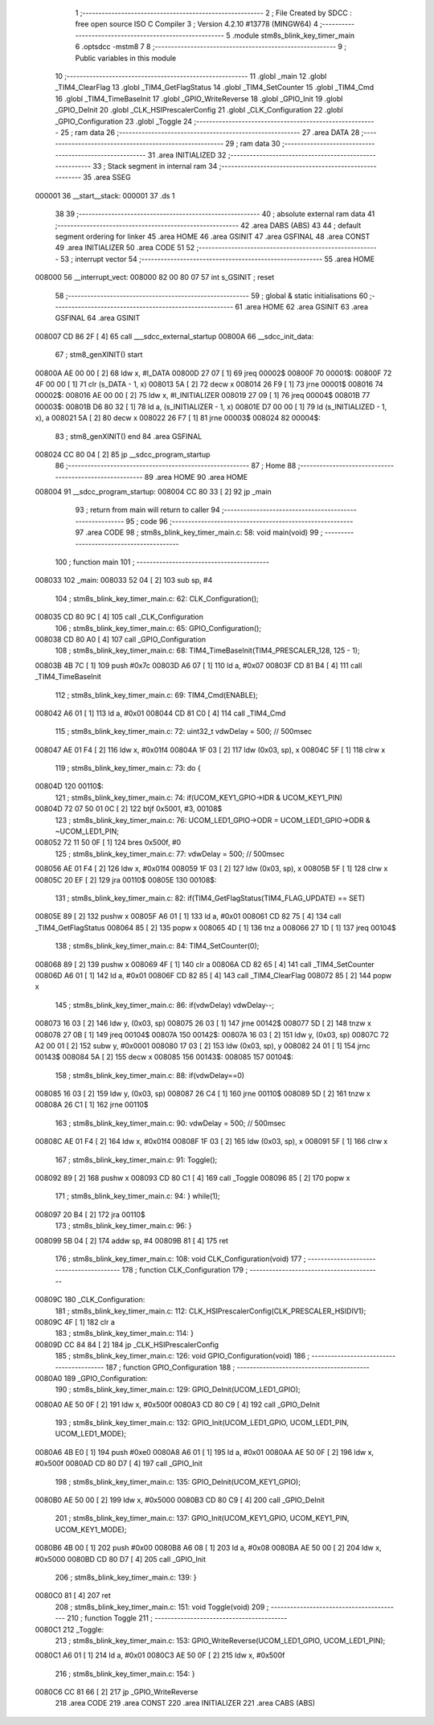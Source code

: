                                       1 ;--------------------------------------------------------
                                      2 ; File Created by SDCC : free open source ISO C Compiler 
                                      3 ; Version 4.2.10 #13778 (MINGW64)
                                      4 ;--------------------------------------------------------
                                      5 	.module stm8s_blink_key_timer_main
                                      6 	.optsdcc -mstm8
                                      7 	
                                      8 ;--------------------------------------------------------
                                      9 ; Public variables in this module
                                     10 ;--------------------------------------------------------
                                     11 	.globl _main
                                     12 	.globl _TIM4_ClearFlag
                                     13 	.globl _TIM4_GetFlagStatus
                                     14 	.globl _TIM4_SetCounter
                                     15 	.globl _TIM4_Cmd
                                     16 	.globl _TIM4_TimeBaseInit
                                     17 	.globl _GPIO_WriteReverse
                                     18 	.globl _GPIO_Init
                                     19 	.globl _GPIO_DeInit
                                     20 	.globl _CLK_HSIPrescalerConfig
                                     21 	.globl _CLK_Configuration
                                     22 	.globl _GPIO_Configuration
                                     23 	.globl _Toggle
                                     24 ;--------------------------------------------------------
                                     25 ; ram data
                                     26 ;--------------------------------------------------------
                                     27 	.area DATA
                                     28 ;--------------------------------------------------------
                                     29 ; ram data
                                     30 ;--------------------------------------------------------
                                     31 	.area INITIALIZED
                                     32 ;--------------------------------------------------------
                                     33 ; Stack segment in internal ram
                                     34 ;--------------------------------------------------------
                                     35 	.area SSEG
      000001                         36 __start__stack:
      000001                         37 	.ds	1
                                     38 
                                     39 ;--------------------------------------------------------
                                     40 ; absolute external ram data
                                     41 ;--------------------------------------------------------
                                     42 	.area DABS (ABS)
                                     43 
                                     44 ; default segment ordering for linker
                                     45 	.area HOME
                                     46 	.area GSINIT
                                     47 	.area GSFINAL
                                     48 	.area CONST
                                     49 	.area INITIALIZER
                                     50 	.area CODE
                                     51 
                                     52 ;--------------------------------------------------------
                                     53 ; interrupt vector
                                     54 ;--------------------------------------------------------
                                     55 	.area HOME
      008000                         56 __interrupt_vect:
      008000 82 00 80 07             57 	int s_GSINIT ; reset
                                     58 ;--------------------------------------------------------
                                     59 ; global & static initialisations
                                     60 ;--------------------------------------------------------
                                     61 	.area HOME
                                     62 	.area GSINIT
                                     63 	.area GSFINAL
                                     64 	.area GSINIT
      008007 CD 86 2F         [ 4]   65 	call	___sdcc_external_startup
      00800A                         66 __sdcc_init_data:
                                     67 ; stm8_genXINIT() start
      00800A AE 00 00         [ 2]   68 	ldw x, #l_DATA
      00800D 27 07            [ 1]   69 	jreq	00002$
      00800F                         70 00001$:
      00800F 72 4F 00 00      [ 1]   71 	clr (s_DATA - 1, x)
      008013 5A               [ 2]   72 	decw x
      008014 26 F9            [ 1]   73 	jrne	00001$
      008016                         74 00002$:
      008016 AE 00 00         [ 2]   75 	ldw	x, #l_INITIALIZER
      008019 27 09            [ 1]   76 	jreq	00004$
      00801B                         77 00003$:
      00801B D6 80 32         [ 1]   78 	ld	a, (s_INITIALIZER - 1, x)
      00801E D7 00 00         [ 1]   79 	ld	(s_INITIALIZED - 1, x), a
      008021 5A               [ 2]   80 	decw	x
      008022 26 F7            [ 1]   81 	jrne	00003$
      008024                         82 00004$:
                                     83 ; stm8_genXINIT() end
                                     84 	.area GSFINAL
      008024 CC 80 04         [ 2]   85 	jp	__sdcc_program_startup
                                     86 ;--------------------------------------------------------
                                     87 ; Home
                                     88 ;--------------------------------------------------------
                                     89 	.area HOME
                                     90 	.area HOME
      008004                         91 __sdcc_program_startup:
      008004 CC 80 33         [ 2]   92 	jp	_main
                                     93 ;	return from main will return to caller
                                     94 ;--------------------------------------------------------
                                     95 ; code
                                     96 ;--------------------------------------------------------
                                     97 	.area CODE
                                     98 ;	stm8s_blink_key_timer_main.c: 58: void main(void)
                                     99 ;	-----------------------------------------
                                    100 ;	 function main
                                    101 ;	-----------------------------------------
      008033                        102 _main:
      008033 52 04            [ 2]  103 	sub	sp, #4
                                    104 ;	stm8s_blink_key_timer_main.c: 62: CLK_Configuration();
      008035 CD 80 9C         [ 4]  105 	call	_CLK_Configuration
                                    106 ;	stm8s_blink_key_timer_main.c: 65: GPIO_Configuration();
      008038 CD 80 A0         [ 4]  107 	call	_GPIO_Configuration
                                    108 ;	stm8s_blink_key_timer_main.c: 68: TIM4_TimeBaseInit(TIM4_PRESCALER_128, 125 - 1);
      00803B 4B 7C            [ 1]  109 	push	#0x7c
      00803D A6 07            [ 1]  110 	ld	a, #0x07
      00803F CD 81 B4         [ 4]  111 	call	_TIM4_TimeBaseInit
                                    112 ;	stm8s_blink_key_timer_main.c: 69: TIM4_Cmd(ENABLE);
      008042 A6 01            [ 1]  113 	ld	a, #0x01
      008044 CD 81 C0         [ 4]  114 	call	_TIM4_Cmd
                                    115 ;	stm8s_blink_key_timer_main.c: 72: uint32_t vdwDelay = 500; // 500msec
      008047 AE 01 F4         [ 2]  116 	ldw	x, #0x01f4
      00804A 1F 03            [ 2]  117 	ldw	(0x03, sp), x
      00804C 5F               [ 1]  118 	clrw	x
                                    119 ;	stm8s_blink_key_timer_main.c: 73: do {
      00804D                        120 00110$:
                                    121 ;	stm8s_blink_key_timer_main.c: 74: if(UCOM_KEY1_GPIO->IDR & UCOM_KEY1_PIN)
      00804D 72 07 50 01 0C   [ 2]  122 	btjf	0x5001, #3, 00108$
                                    123 ;	stm8s_blink_key_timer_main.c: 76: UCOM_LED1_GPIO->ODR = UCOM_LED1_GPIO->ODR & ~UCOM_LED1_PIN;
      008052 72 11 50 0F      [ 1]  124 	bres	0x500f, #0
                                    125 ;	stm8s_blink_key_timer_main.c: 77: vdwDelay = 500; // 500msec
      008056 AE 01 F4         [ 2]  126 	ldw	x, #0x01f4
      008059 1F 03            [ 2]  127 	ldw	(0x03, sp), x
      00805B 5F               [ 1]  128 	clrw	x
      00805C 20 EF            [ 2]  129 	jra	00110$
      00805E                        130 00108$:
                                    131 ;	stm8s_blink_key_timer_main.c: 82: if(TIM4_GetFlagStatus(TIM4_FLAG_UPDATE) == SET)
      00805E 89               [ 2]  132 	pushw	x
      00805F A6 01            [ 1]  133 	ld	a, #0x01
      008061 CD 82 75         [ 4]  134 	call	_TIM4_GetFlagStatus
      008064 85               [ 2]  135 	popw	x
      008065 4D               [ 1]  136 	tnz	a
      008066 27 1D            [ 1]  137 	jreq	00104$
                                    138 ;	stm8s_blink_key_timer_main.c: 84: TIM4_SetCounter(0);
      008068 89               [ 2]  139 	pushw	x
      008069 4F               [ 1]  140 	clr	a
      00806A CD 82 65         [ 4]  141 	call	_TIM4_SetCounter
      00806D A6 01            [ 1]  142 	ld	a, #0x01
      00806F CD 82 85         [ 4]  143 	call	_TIM4_ClearFlag
      008072 85               [ 2]  144 	popw	x
                                    145 ;	stm8s_blink_key_timer_main.c: 86: if(vdwDelay) vdwDelay--;
      008073 16 03            [ 2]  146 	ldw	y, (0x03, sp)
      008075 26 03            [ 1]  147 	jrne	00142$
      008077 5D               [ 2]  148 	tnzw	x
      008078 27 0B            [ 1]  149 	jreq	00104$
      00807A                        150 00142$:
      00807A 16 03            [ 2]  151 	ldw	y, (0x03, sp)
      00807C 72 A2 00 01      [ 2]  152 	subw	y, #0x0001
      008080 17 03            [ 2]  153 	ldw	(0x03, sp), y
      008082 24 01            [ 1]  154 	jrnc	00143$
      008084 5A               [ 2]  155 	decw	x
      008085                        156 00143$:
      008085                        157 00104$:
                                    158 ;	stm8s_blink_key_timer_main.c: 88: if(vdwDelay==0)
      008085 16 03            [ 2]  159 	ldw	y, (0x03, sp)
      008087 26 C4            [ 1]  160 	jrne	00110$
      008089 5D               [ 2]  161 	tnzw	x
      00808A 26 C1            [ 1]  162 	jrne	00110$
                                    163 ;	stm8s_blink_key_timer_main.c: 90: vdwDelay = 500; // 500msec
      00808C AE 01 F4         [ 2]  164 	ldw	x, #0x01f4
      00808F 1F 03            [ 2]  165 	ldw	(0x03, sp), x
      008091 5F               [ 1]  166 	clrw	x
                                    167 ;	stm8s_blink_key_timer_main.c: 91: Toggle();
      008092 89               [ 2]  168 	pushw	x
      008093 CD 80 C1         [ 4]  169 	call	_Toggle
      008096 85               [ 2]  170 	popw	x
                                    171 ;	stm8s_blink_key_timer_main.c: 94: } while(1);
      008097 20 B4            [ 2]  172 	jra	00110$
                                    173 ;	stm8s_blink_key_timer_main.c: 96: }
      008099 5B 04            [ 2]  174 	addw	sp, #4
      00809B 81               [ 4]  175 	ret
                                    176 ;	stm8s_blink_key_timer_main.c: 108: void CLK_Configuration(void)
                                    177 ;	-----------------------------------------
                                    178 ;	 function CLK_Configuration
                                    179 ;	-----------------------------------------
      00809C                        180 _CLK_Configuration:
                                    181 ;	stm8s_blink_key_timer_main.c: 112: CLK_HSIPrescalerConfig(CLK_PRESCALER_HSIDIV1);
      00809C 4F               [ 1]  182 	clr	a
                                    183 ;	stm8s_blink_key_timer_main.c: 114: }
      00809D CC 84 84         [ 2]  184 	jp	_CLK_HSIPrescalerConfig
                                    185 ;	stm8s_blink_key_timer_main.c: 126: void GPIO_Configuration(void)
                                    186 ;	-----------------------------------------
                                    187 ;	 function GPIO_Configuration
                                    188 ;	-----------------------------------------
      0080A0                        189 _GPIO_Configuration:
                                    190 ;	stm8s_blink_key_timer_main.c: 129: GPIO_DeInit(UCOM_LED1_GPIO);
      0080A0 AE 50 0F         [ 2]  191 	ldw	x, #0x500f
      0080A3 CD 80 C9         [ 4]  192 	call	_GPIO_DeInit
                                    193 ;	stm8s_blink_key_timer_main.c: 132: GPIO_Init(UCOM_LED1_GPIO, UCOM_LED1_PIN, UCOM_LED1_MODE);
      0080A6 4B E0            [ 1]  194 	push	#0xe0
      0080A8 A6 01            [ 1]  195 	ld	a, #0x01
      0080AA AE 50 0F         [ 2]  196 	ldw	x, #0x500f
      0080AD CD 80 D7         [ 4]  197 	call	_GPIO_Init
                                    198 ;	stm8s_blink_key_timer_main.c: 135: GPIO_DeInit(UCOM_KEY1_GPIO);
      0080B0 AE 50 00         [ 2]  199 	ldw	x, #0x5000
      0080B3 CD 80 C9         [ 4]  200 	call	_GPIO_DeInit
                                    201 ;	stm8s_blink_key_timer_main.c: 137: GPIO_Init(UCOM_KEY1_GPIO, UCOM_KEY1_PIN, UCOM_KEY1_MODE);
      0080B6 4B 00            [ 1]  202 	push	#0x00
      0080B8 A6 08            [ 1]  203 	ld	a, #0x08
      0080BA AE 50 00         [ 2]  204 	ldw	x, #0x5000
      0080BD CD 80 D7         [ 4]  205 	call	_GPIO_Init
                                    206 ;	stm8s_blink_key_timer_main.c: 139: }
      0080C0 81               [ 4]  207 	ret
                                    208 ;	stm8s_blink_key_timer_main.c: 151: void Toggle(void)
                                    209 ;	-----------------------------------------
                                    210 ;	 function Toggle
                                    211 ;	-----------------------------------------
      0080C1                        212 _Toggle:
                                    213 ;	stm8s_blink_key_timer_main.c: 153: GPIO_WriteReverse(UCOM_LED1_GPIO, UCOM_LED1_PIN);
      0080C1 A6 01            [ 1]  214 	ld	a, #0x01
      0080C3 AE 50 0F         [ 2]  215 	ldw	x, #0x500f
                                    216 ;	stm8s_blink_key_timer_main.c: 154: }
      0080C6 CC 81 66         [ 2]  217 	jp	_GPIO_WriteReverse
                                    218 	.area CODE
                                    219 	.area CONST
                                    220 	.area INITIALIZER
                                    221 	.area CABS (ABS)
